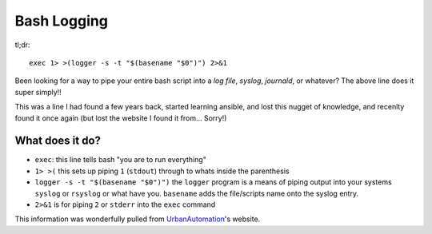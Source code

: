 ============
Bash Logging
============

tl;dr::

  exec 1> >(logger -s -t "$(basename "$0")") 2>&1

Been looking for a way to pipe your entire bash script into a `log file`, `syslog`, `journald`, or whatever? The above line does it super simply!!

This was a line I had found a few years back, started learning ansible, and lost this nugget of knowledge, and recenlty found it once again (but lost the website I found it from... Sorry!)

-----------------
What does it do?
-----------------

- ``exec``: this line tells bash "you are to run everything"
- ``1> >(`` this sets up piping ``1`` (``stdout``) through to whats inside the parenthesis
- ``logger -s -t "$(basename "$0")")`` the ``logger`` program is a means of piping output into your systems ``syslog`` or ``rsyslog`` or what have you. ``basename`` adds the file/scripts name onto the syslog entry.
- ``2>&1`` is for piping ``2`` or ``stderr`` into the ``exec`` command

This information was wonderfully pulled from `UrbanAutomation <https://urbanautomaton.com/blog/2014/09/09/redirecting-bash-script-output-to-syslog/>`_'s website.
